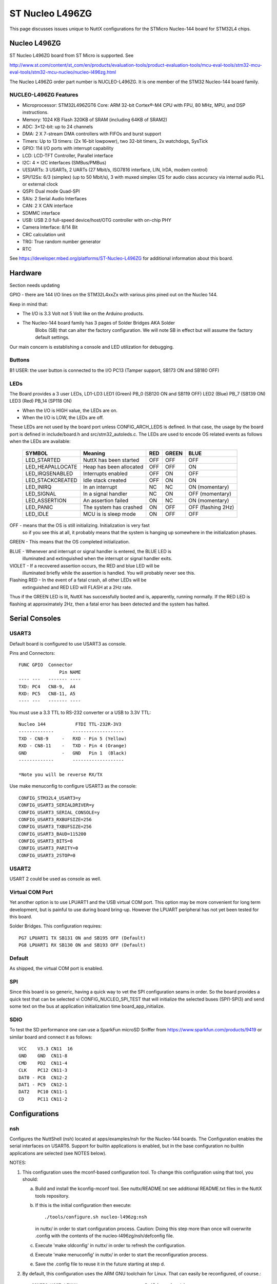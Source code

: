 ================
ST Nucleo L496ZG
================

This page discusses issues unique to NuttX configurations for the STMicro
Nucleo-144 board for STM32L4 chips.

Nucleo L496ZG
=============

ST Nucleo L496ZG board from ST Micro is supported.  See

http://www.st.com/content/st_com/en/products/evaluation-tools/product-evaluation-tools/mcu-eval-tools/stm32-mcu-eval-tools/stm32-mcu-nucleo/nucleo-l496zg.html

The Nucleo L496ZG order part number is NUCLEO-L496ZG. It is one member of
the STM32 Nucleo-144 board family.

NUCLEO-L496ZG Features
----------------------

- Microprocessor: STM32L496ZGT6 Core: ARM 32-bit Cortex®-M4 CPU with FPU,
  80 MHz, MPU, and DSP instructions.
- Memory: 1024 KB Flash 320KB of SRAM (including 64KB of SRAM2)
- ADC: 3×12-bit: up to 24 channels
- DMA: 2 X 7-stream DMA controllers with FIFOs and burst support
- Timers: Up to 13 timers: (2x 16-bit lowpower), two 32-bit timers,
  2x watchdogs, SysTick
- GPIO: 114 I/O ports with interrupt capability
- LCD: LCD-TFT Controller, Parallel interface
- I2C: 4 × I2C interfaces (SMBus/PMBus)
- U[S]ARTs: 3 USARTs, 2 UARTs (27 Mbit/s, ISO7816 interface, LIN, IrDA,
  modem control)
- SPI/12Ss: 6/3 (simplex) (up to 50 Mbit/s), 3 with muxed simplex I2S
  for audio class accuracy via internal audio PLL or external
  clock
- QSPI: Dual mode Quad-SPI
- SAIs: 2 Serial Audio Interfaces
- CAN: 2 X CAN interface
- SDMMC interface
- USB: USB 2.0 full-speed device/host/OTG controller with on-chip PHY
- Camera Interface: 8/14 Bit
- CRC calculation unit
- TRG: True random number generator
- RTC

See https://developer.mbed.org/platforms/ST-Nucleo-L496ZG  for additional
information about this board.

Hardware
========
Section needs updating 

GPIO - there are 144 I/O lines on the STM32L4xxZx with various pins pined out
on the Nucleo 144.

Keep in mind that:

- The I/O is 3.3 Volt not 5 Volt like on the Arduino products.
- The Nucleo-144 board family has 3 pages of Solder Bridges AKA Solder
   Blobs (SB) that can alter the factory configuration. We will note SB
   in effect but will assume the factory default settings.

Our main concern is establishing a console and LED utilization for
debugging.

Buttons
-------

B1 USER: the user button is connected to the I/O PC13 (Tamper support, SB173
ON and SB180 OFF)

LEDs
----

The Board provides a 3 user LEDs, LD1-LD3
LED1 (Green)      PB_0  (SB120 ON and SB119 OFF)
LED2 (Blue)       PB_7  (SB139 ON)
LED3 (Red)        PB_14 (SP118 ON)

- When the I/O is HIGH value, the LEDs are on.
- When the I/O is LOW, the LEDs are off.

These LEDs are not used by the board port unless CONFIG_ARCH_LEDS is
defined.  In that case, the usage by the board port is defined in
include/board.h and src/stm32_autoleds.c. The LEDs are used to encode OS
related events as follows when the LEDs are available:

  ===================  =======================   ===  ===== ====
  SYMBOL                Meaning                  RED  GREEN BLUE
  ===================  =======================   ===  ===== ====
  LED_STARTED          NuttX has been started    OFF  OFF   OFF
  LED_HEAPALLOCATE     Heap has been allocated   OFF  OFF   ON
  LED_IRQSENABLED      Interrupts enabled        OFF  ON    OFF
  LED_STACKCREATED     Idle stack created        OFF  ON    ON
  LED_INIRQ            In an interrupt           NC   NC    ON  (momentary)
  LED_SIGNAL           In a signal handler       NC   ON    OFF (momentary)
  LED_ASSERTION        An assertion failed       ON   NC    ON  (momentary)
  LED_PANIC            The system has crashed    ON   OFF   OFF (flashing 2Hz)
  LED_IDLE             MCU is is sleep mode      ON   OFF   OFF
  ===================  =======================   ===  ===== ====

OFF -    means that the OS is still initializing. Initialization is very fast
         so if you see this at all, it probably means that the system is
         hanging up somewhere in the initialization phases.

GREEN -  This means that the OS completed initialization.

BLUE  -  Whenever and interrupt or signal handler is entered, the BLUE LED is
         illuminated and extinguished when the interrupt or signal handler
         exits.

VIOLET - If a recovered assertion occurs, the RED and blue LED will be
         illuminated briefly while the assertion is handled.  You will
         probably never see this.

Flashing RED - In the event of a fatal crash, all other LEDs will be
          extinguished and RED LED will FLASH at a 2Hz rate.

Thus if the GREEN LED is lit, NuttX has successfully booted and is,
apparently, running normally.  If the RED LED is flashing at
approximately 2Hz, then a fatal error has been detected and the system has
halted.

Serial Consoles
===============

USART3
------

Default board is configured to use USART3 as console.

Pins and Connectors::

    FUNC GPIO  Connector
                   Pin NAME
    ---- ---   ------- ----
    TXD: PC4   CN8-9,  A4
    RXD: PC5   CN8-11, A5
    ---- ---   ------- ----

You must use a 3.3 TTL to RS-232 converter or a USB to 3.3V TTL::

    Nucleo 144           FTDI TTL-232R-3V3
    -------------       -------------------
    TXD - CN8-9     -   RXD - Pin 5 (Yellow)
    RXD - CN8-11    -   TXD - Pin 4 (Orange)
    GND             -   GND   Pin 1  (Black)
    -------------       -------------------

    *Note you will be reverse RX/TX

Use make menuconfig to configure USART3 as the console::

    CONFIG_STM32L4_USART3=y
    CONFIG_USART3_SERIALDRIVER=y
    CONFIG_USART3_SERIAL_CONSOLE=y
    CONFIG_USART3_RXBUFSIZE=256
    CONFIG_USART3_TXBUFSIZE=256
    CONFIG_USART3_BAUD=115200
    CONFIG_USART3_BITS=8
    CONFIG_USART3_PARITY=0
    CONFIG_USART3_2STOP=0

USART2
------

USART 2 could be used as console as well.

Virtual COM Port
----------------

Yet another option is to use LPUART1 and the USB virtual COM port.  This
option may be more convenient for long term development, but is painful
to use during board bring-up. However the LPUART peripheral has not yet
been tested for this board.

Solder Bridges.  This configuration requires::

    PG7 LPUART1 TX SB131 ON and SB195 OFF (Default)
    PG8 LPUART1 RX SB130 ON and SB193 OFF (Default)

Default
-------

As shipped, the virtual COM port is enabled.

SPI
---

Since this board is so generic, having a quick way to vet the SPI
configuration seams in order. So the board provides a quick test
that can be selected vi CONFIG_NUCLEO_SPI_TEST that will initialize
the selected buses (SPI1-SPI3) and send some text on the bus at
application initialization time board_app_initialize.

SDIO
----

To test the SD performance one can use a SparkFun microSD Sniffer
from https://www.sparkfun.com/products/9419 or similar board
and connect it as follows::

          VCC    V3.3 CN11  16
          GND    GND  CN11-8
          CMD    PD2  CN11-4
          CLK    PC12 CN11-3
          DAT0 - PC8  CN12-2
          DAT1 - PC9  CN12-1
          DAT2   PC10 CN11-1
          CD     PC11 CN11-2

Configurations
==============

nsh
---

Configures the NuttShell (nsh) located at apps/examples/nsh for the
Nucleo-144 boards.  The Configuration enables the serial interfaces
on USART6.  Support for builtin applications is enabled, but in the base
configuration no builtin applications are selected (see NOTES below).

NOTES:

1. This configuration uses the mconf-based configuration tool.  To
   change this configuration using that tool, you should:

   a. Build and install the kconfig-mconf tool.  See nuttx/README.txt
      see additional README.txt files in the NuttX tools repository.

   b. If this is the initial configuration then execute::

           ./tools/configure.sh nucleo-l496zg:nsh

      in nuttx/ in order to start configuration process.
      Caution: Doing this step more than once will overwrite .config with
      the contents of the nucleo-l496zg/nsh/defconfig file.

   c. Execute 'make oldconfig' in nuttx/ in order to refresh the
      configuration.

   d. Execute 'make menuconfig' in nuttx/ in order to start the
      reconfiguration process.

   e. Save the .config file to reuse it in the future starting at step d.

2. By default, this configuration uses the ARM GNU toolchain
   for Linux.  That can easily be reconfigured, of course.::

     CONFIG_HOST_LINUX=y                     : Builds under Linux
     CONFIG_ARM_TOOLCHAIN_GNU_EABI=y      : ARM GNU for Linux

3. Although the default console is LPUART1 (which would correspond to
   the Virtual COM port) I have done all testing with the console
   device configured for USART3 (see instruction above under "Serial
   Consoles).
